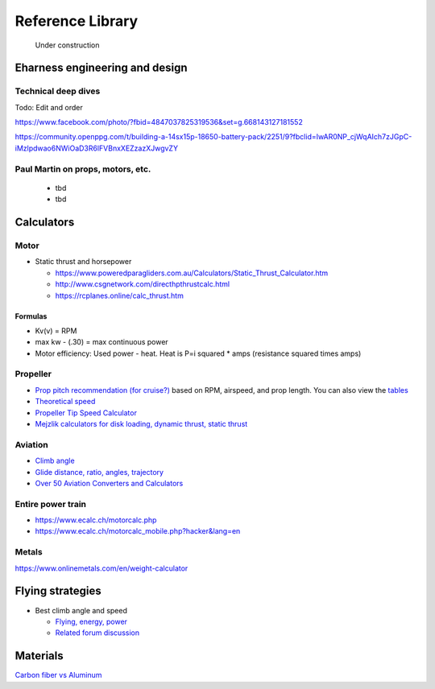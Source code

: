 .. _library: 

************************************************
Reference Library
************************************************

.. figure:: images/uc3.gif
   :scale: 30%

   Under construction

Eharness engineering and design
=================================

Technical deep dives
---------------------

Todo: Edit and order

https://www.facebook.com/photo/?fbid=4847037825319536&set=g.668143127181552

https://community.openppg.com/t/building-a-14sx15p-18650-battery-pack/2251/9?fbclid=IwAR0NP_cjWqAIch7zJGpC-iMzlpdwao6NWiOaD3R6lFVBnxXEZzazXJwgvZY


Paul Martin on props, motors, etc.
-------------------------------------------

  * tbd
  * tbd

Calculators
==========================

Motor
-----------------------

* Static thrust and horsepower

  * https://www.poweredparagliders.com.au/Calculators/Static_Thrust_Calculator.htm
  * http://www.csgnetwork.com/directhpthrustcalc.html
  * https://rcplanes.online/calc_thrust.htm

Formulas
^^^^^^^^^^^^^^^^^^^^^^^^^^^^

* Kv(v) = RPM
* max kw - (.30) = max continuous power
* Motor efficiency: Used power - heat. Heat is P=i squared * amps (resistance squared times amps)


Propeller
----------------------------

* `Prop pitch recommendation (for cruise?) <http://www.culverprops.com/pitchselection.htm>`_ based on RPM, airspeed, and prop length. You can also view the `tables <http://www.culverprops.com/viewpitchtable.htm>`_
* `Theoretical speed <https://www.warpdriveprops.com/propspd2.html>`_
* `Propeller Tip Speed Calculator <https://www.warpdriveprops.com/propspd2.html>`_
* `Mejzlik calculators for disk loading, dynamic thrust, static thrust <https://www.mejzlik.eu/technical-data/propeller_calculator>`_


Aviation 
-------------------

* `Climb angle <https://wingsofaero.in/calculator/climb-angle-calculator-by-mohit-kudal/>`_
* `Glide distance, ratio, angles, trajectory <http://www.luizmonteiro.com/Misc.aspx>`_
* `Over 50 Aviation Converters and Calculators <http://www.csgnetwork.com/aviationconverters.html>`_ 

Entire power train
--------------------------------------

* https://www.ecalc.ch/motorcalc.php
* https://www.ecalc.ch/motorcalc_mobile.php?hacker&lang=en

Metals
-----------------------

https://www.onlinemetals.com/en/weight-calculator

Flying strategies
============================

* Best climb angle and speed

  * `Flying, energy, power <https://www.av8n.com/how/htm/power.html#sec-vy-power>`_
  * `Related forum discussion <https://www.av8n.com/how/htm/power.html#sec-vy-power>`_

Materials
==================

`Carbon fiber vs Aluminum <http://www.dexcraft.com/articles/carbon-fiber-composites/aluminium-vs-carbon-fiber-comparison-of-materials/#rigidity_and_strength_relation_to_weight>`_